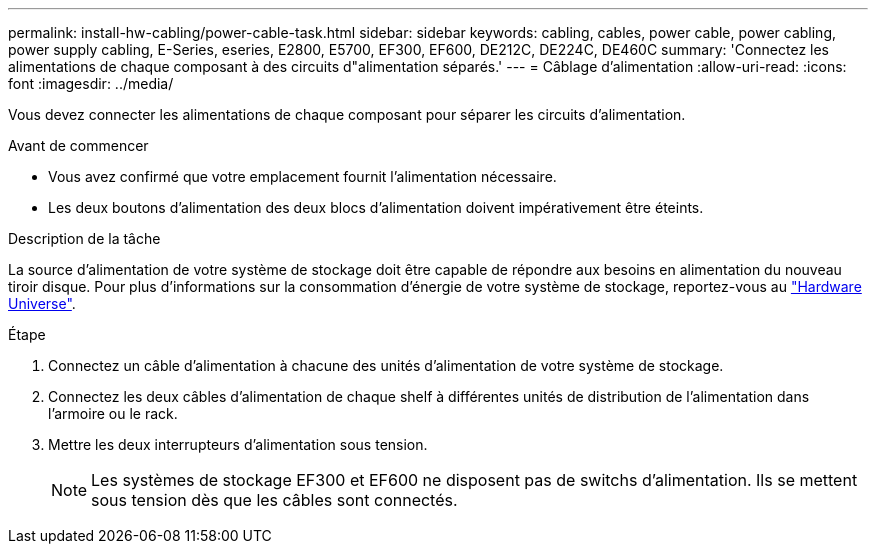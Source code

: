 ---
permalink: install-hw-cabling/power-cable-task.html 
sidebar: sidebar 
keywords: cabling, cables, power cable, power cabling, power supply cabling, E-Series, eseries, E2800, E5700, EF300, EF600, DE212C, DE224C, DE460C 
summary: 'Connectez les alimentations de chaque composant à des circuits d"alimentation séparés.' 
---
= Câblage d'alimentation
:allow-uri-read: 
:icons: font
:imagesdir: ../media/


[role="lead"]
Vous devez connecter les alimentations de chaque composant pour séparer les circuits d'alimentation.

.Avant de commencer
* Vous avez confirmé que votre emplacement fournit l'alimentation nécessaire.
* Les deux boutons d'alimentation des deux blocs d'alimentation doivent impérativement être éteints.


.Description de la tâche
La source d'alimentation de votre système de stockage doit être capable de répondre aux besoins en alimentation du nouveau tiroir disque. Pour plus d'informations sur la consommation d'énergie de votre système de stockage, reportez-vous au https://hwu.netapp.com/Controller/Index?platformTypeId=2357027["Hardware Universe"^].

.Étape
. Connectez un câble d'alimentation à chacune des unités d'alimentation de votre système de stockage.
. Connectez les deux câbles d'alimentation de chaque shelf à différentes unités de distribution de l'alimentation dans l'armoire ou le rack.
. Mettre les deux interrupteurs d'alimentation sous tension.
+

NOTE: Les systèmes de stockage EF300 et EF600 ne disposent pas de switchs d'alimentation. Ils se mettent sous tension dès que les câbles sont connectés.


